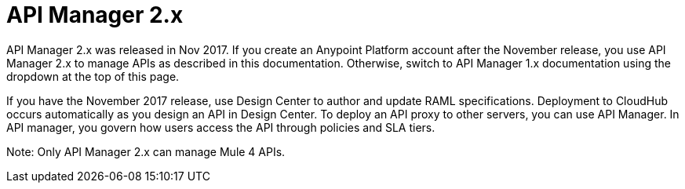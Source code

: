 = API Manager 2.x

API Manager 2.x was released in Nov 2017. If you create an Anypoint Platform account after the November release, you use API Manager 2.x to manage APIs as described in this documentation. Otherwise, switch to API Manager 1.x documentation using the dropdown at the top of this page.

If you have the November 2017 release, use Design Center to author and update RAML specifications. Deployment to CloudHub occurs automatically as you design an API in Design Center. To deploy an API proxy to other servers, you can use API Manager. In API manager, you govern how users access the API through policies and SLA tiers.

Note: Only API Manager 2.x can manage Mule 4 APIs.
